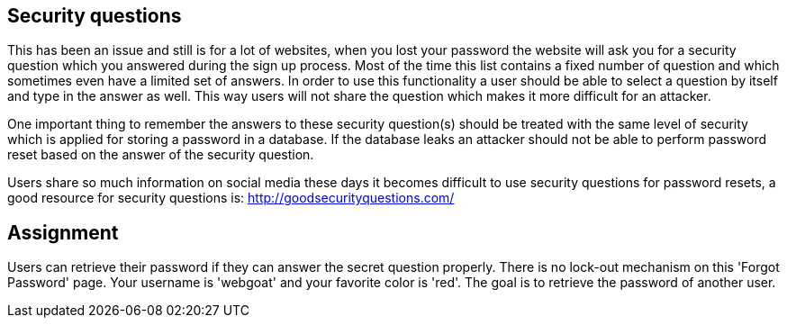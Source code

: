== Security questions

This has been an issue and still is for a lot of websites, when you lost your password the website will ask you
for a security question which you answered during the sign up process. Most of the time this list contains a fixed
number of question and which sometimes even have a limited set of answers. In order to use this functionality
a user should be able to select a question by itself and type in the answer as well. This way users will not share
the question which makes it more difficult for an attacker.

One important thing to remember the answers to these security question(s) should be treated with the same level of
security which is applied for storing a password in a database. If the database leaks an attacker should not be able
to perform password reset based on the answer of the security question.

Users share so much information on social media these days it becomes difficult to use security questions for password
resets, a good resource for security questions is: http://goodsecurityquestions.com/

== Assignment

Users can retrieve their password if they can answer the secret question properly. There is no lock-out mechanism on
this 'Forgot Password' page. Your username is 'webgoat' and your favorite color is 'red'. The goal is to retrieve the
password of another user.



